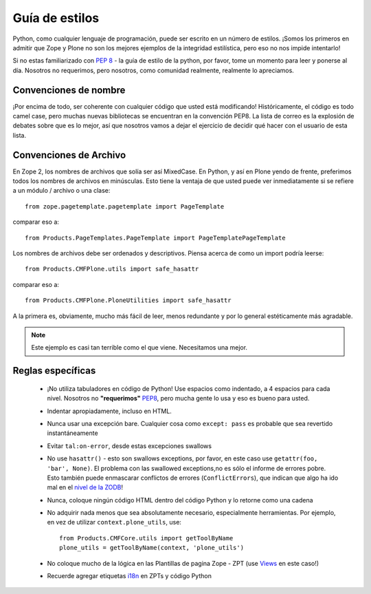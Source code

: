 .. -*- coding: utf-8 -*-

Guía de estilos
===============

Python, como cualquier lenguaje de programación, puede ser escrito en un número de estilos. ¡Somos los primeros en admitir que Zope y Plone no son los mejores ejemplos de la integridad estilística, pero eso no nos impide intentarlo!

Si no estas familiarizado con `PEP 8 <http://www.python.org/dev/peps/pep-0008>`_ - la guía de estilo de la python, por favor, tome un momento para leer y ponerse al día. Nosotros no requerimos, pero nosotros, como comunidad realmente, realmente lo apreciamos.

Convenciones de nombre
----------------------
¡Por encima de todo, ser coherente con cualquier código que usted está modificando! Históricamente, el código es todo camel case, pero muchas nuevas bibliotecas se encuentran en la convención PEP8. La lista de correo es la explosión de debates sobre que es lo mejor, así que nosotros vamos a dejar el ejercicio de decidir qué hacer con el usuario de esta lista.

Convenciones de Archivo
-----------------------
En Zope 2, los nombres de archivos que solía ser así MixedCase. En Python, y así en Plone yendo de frente, preferimos todos los nombres de archivos en minúsculas. Esto tiene la ventaja de que usted puede ver inmediatamente si se refiere a un módulo / archivo o una clase::

  from zope.pagetemplate.pagetemplate import PageTemplate

comparar eso a::

  from Products.PageTemplates.PageTemplate import PageTemplatePageTemplate

Los nombres de archivos debe ser ordenados y descriptivos. Piensa acerca de como un import podría leerse::

  from Products.CMFPlone.utils import safe_hasattr

comparar eso a::

  from Products.CMFPlone.PloneUtilities import safe_hasattr

A la primera es, obviamente, mucho más fácil de leer, menos redundante y por lo general estéticamente más agradable.

.. note::
    Este ejemplo es casi tan terrible como el que viene. Necesitamos una mejor.

Reglas específicas
------------------
 * ¡No utiliza tabuladores en código de Python! Use espacios como indentado, a 4 espacios para cada nivel. Nosotros no **"requerimos"** `PEP8 <http://www.python.org/dev/peps/pep-0008/>`_, pero mucha gente lo usa y eso es bueno para usted.
 * Indentar apropiadamente, incluso en HTML.
 * Nunca usar una excepción bare. Cualquier cosa como ``except: pass`` es probable que sea revertido instantáneamente
 * Evitar ``tal:on-error``, desde estas excepciones swallows
 * No use ``hasattr()`` - esto son swallows exceptions, por favor, en este caso use ``getattr(foo, 'bar', None)``. El problema con las swallowed exceptions,no es sólo el informe de errores pobre. Esto también puede enmascarar conflictos de errores (``ConflictErrors``), que indican que algo ha ido mal en el `nivel de la ZODB <http://developer.plone.org/troubleshooting/transactions.html#conflicterror>`_!
 * Nunca, coloque ningún código HTML dentro del código Python y lo retorne como una cadena
 * No adquirir nada menos que sea absolutamente necesario, especialmente herramientas. Por ejemplo, en vez de utilizar ``context.plone_utils``, use::

    from Products.CMFCore.utils import getToolByName
    plone_utils = getToolByName(context, 'plone_utils')

 * No coloque mucho de la lógica en las Plantillas de pagina Zope - ZPT (use `Views <http://developer.plone.org/views/index.html>`_ en este caso!)
 * Recuerde agregar etiquetas `i18n <http://developer.plone.org/i18n/index.html>`_ en ZPTs y código Python
